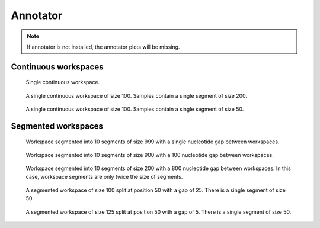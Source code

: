 Annotator
---------

.. note::
   If annotator is not installed, the annotator plots will be missing.

Continuous workspaces
+++++++++++++++++++++

.. figure:: ../test/testSingleWorkspace.TestSegmentSamplingTheAnnotator.png
   :width: 500

   Single continuous workspace.

.. figure:: ../test/testFullWorkspace.TestSegmentSamplingTheAnnotator.png
   :width: 500

   A single continuous workspace of size 100. Samples contain a single
   segment of size 200.

.. figure:: ../test/testSmallWorkspace.TestSegmentSamplingTheAnnotator.png
   :width: 500

   A single continuous workspace of size 100. Samples contain a single
   segment of size 50.

Segmented workspaces
++++++++++++++++++++

.. figure:: ../test/testSegmentedWorkspaceSmallGap.TestSegmentSamplingTheAnnotator.png
   :width: 500

   Workspace segmented into 10 segments of size 999 with a single nucleotide
   gap between workspaces.

.. figure:: ../test/testSegmentedWorkspaceLargeGap.TestSegmentSamplingTheAnnotator.png
   :width: 500

   Workspace segmented into 10 segments of size 900 with a 100 nucleotide
   gap between workspaces.

.. figure:: ../test/testSegmentedWorkspace2x.TestSegmentSamplingTheAnnotator.png
   :width: 500

   Workspace segmented into 10 segments of size 200 with a 800 nucleotide
   gap between workspaces. In this case, workspace segments are only twice 
   the size of segments.

.. figure:: ../test/testSegmentedWorkspaceSmallGapUnequalSides.TestSegmentSamplingTheAnnotator.png
   :width: 500

   A segmented workspace of size 100 split at position 50 with a gap of 25. There is 
   a single segment of size 50.

.. figure:: ../test/testSegmentedWorkspaceSmallGapEqualSides.TestSegmentSamplingTheAnnotator.png
   :width: 500

   A segmented workspace of size 125 split at position 50 with a gap of 5. There is 
   a single segment of size 50.
